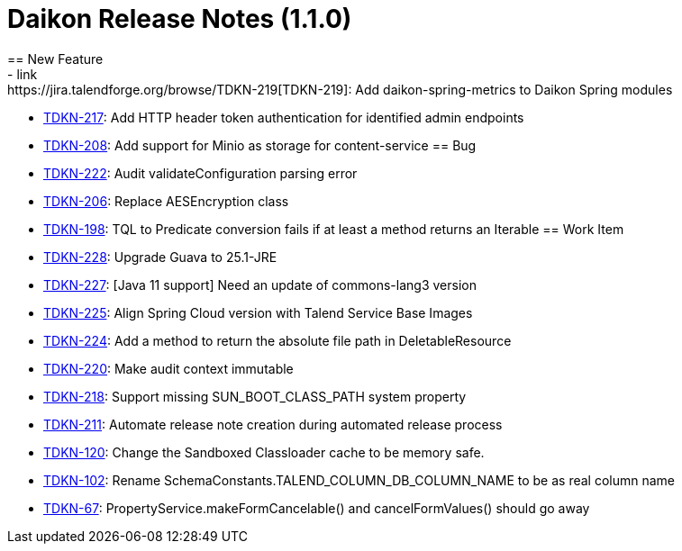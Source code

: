 = Daikon Release Notes (1.1.0)
== New Feature
- link:https://jira.talendforge.org/browse/TDKN-219[TDKN-219]: Add daikon-spring-metrics to Daikon Spring modules
- link:https://jira.talendforge.org/browse/TDKN-217[TDKN-217]: Add HTTP header token authentication for identified admin endpoints
- link:https://jira.talendforge.org/browse/TDKN-208[TDKN-208]: Add support for Minio as storage for content-service
== Bug
- link:https://jira.talendforge.org/browse/TDKN-222[TDKN-222]: Audit validateConfiguration parsing error
- link:https://jira.talendforge.org/browse/TDKN-206[TDKN-206]: Replace AESEncryption class
- link:https://jira.talendforge.org/browse/TDKN-198[TDKN-198]: TQL to Predicate conversion fails if at least a method returns an Iterable
== Work Item
- link:https://jira.talendforge.org/browse/TDKN-228[TDKN-228]: Upgrade Guava to 25.1-JRE
- link:https://jira.talendforge.org/browse/TDKN-227[TDKN-227]: [Java 11 support] Need an update of commons-lang3 version
- link:https://jira.talendforge.org/browse/TDKN-225[TDKN-225]: Align Spring Cloud version with Talend Service Base Images
- link:https://jira.talendforge.org/browse/TDKN-224[TDKN-224]: Add a method to return the absolute file path in DeletableResource
- link:https://jira.talendforge.org/browse/TDKN-220[TDKN-220]: Make audit context immutable
- link:https://jira.talendforge.org/browse/TDKN-218[TDKN-218]: Support missing SUN_BOOT_CLASS_PATH system property
- link:https://jira.talendforge.org/browse/TDKN-211[TDKN-211]: Automate release note creation during automated release process
- link:https://jira.talendforge.org/browse/TDKN-120[TDKN-120]: Change the Sandboxed Classloader cache to be memory safe.
- link:https://jira.talendforge.org/browse/TDKN-102[TDKN-102]: Rename SchemaConstants.TALEND_COLUMN_DB_COLUMN_NAME to be as real column name
- link:https://jira.talendforge.org/browse/TDKN-67[TDKN-67]: PropertyService.makeFormCancelable() and cancelFormValues() should go away
